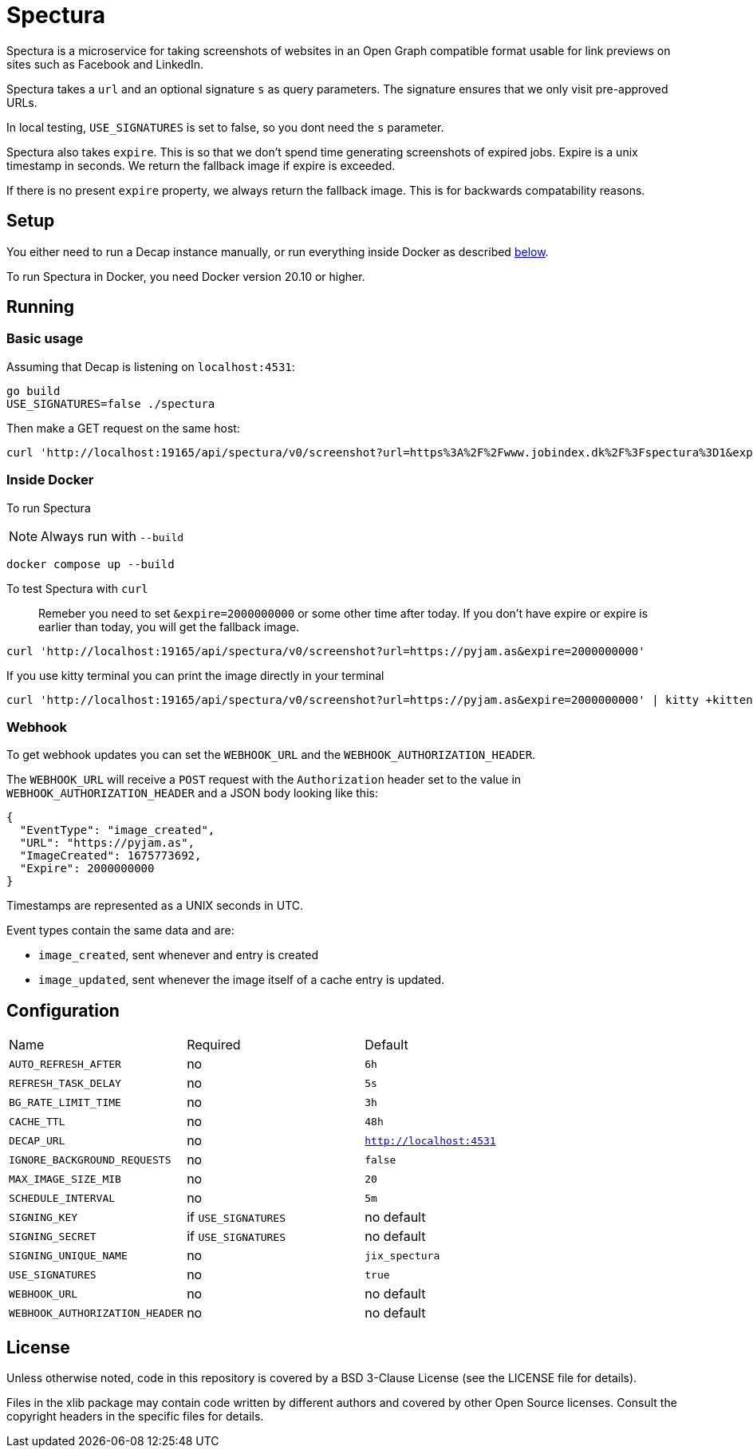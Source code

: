= Spectura

Spectura is a microservice for taking screenshots of websites in an Open Graph
compatible format usable for link previews on sites such as Facebook and
LinkedIn.

Spectura takes a `url` and an optional signature `s` as query parameters. The
signature ensures that we only visit pre-approved URLs.

In local testing, `USE_SIGNATURES` is set to false, so you dont need the `s` parameter.

Spectura also takes `expire`. This is so that we don't spend time generating screenshots of expired jobs.
Expire is a unix timestamp in seconds. We return the fallback image if expire is exceeded.

If there is no present `expire` property, we always return the fallback image. This is for backwards compatability reasons.

== Setup

You either need to run a Decap instance manually, or run everything inside
Docker as described xref:run_docker[below].

To run Spectura in Docker, you need Docker version 20.10 or higher.

== Running

=== Basic usage

Assuming that Decap is listening on `localhost:4531`:

[source,shell]
----
go build
USE_SIGNATURES=false ./spectura
----

Then make a GET request on the same host:

[source,shell]
----
curl 'http://localhost:19165/api/spectura/v0/screenshot?url=https%3A%2F%2Fwww.jobindex.dk%2F%3Fspectura%3D1&expire=2000000000' --output screenshot.png
----

=== Inside Docker [[run_docker]]

To run Spectura

[NOTE]
Always run with `--build`

[source,shell]
----
docker compose up --build
----

To test Spectura with `curl`

> Remeber you need to set `&expire=2000000000` or some other time after today. If you don't have expire or expire is earlier than today, you will get the fallback image.

[source,shell]
----
curl 'http://localhost:19165/api/spectura/v0/screenshot?url=https://pyjam.as&expire=2000000000'
----

If you use kitty terminal you can print the image directly in your terminal
[source,shell]
----
curl 'http://localhost:19165/api/spectura/v0/screenshot?url=https://pyjam.as&expire=2000000000' | kitty +kitten icat
----


=== Webhook

To get webhook updates you can set the `WEBHOOK_URL` and the `WEBHOOK_AUTHORIZATION_HEADER`.

The `WEBHOOK_URL` will receive a `POST` request with the `Authorization` header set to the value in `WEBHOOK_AUTHORIZATION_HEADER` and a JSON body looking like this:

----
{
  "EventType": "image_created",
  "URL": "https://pyjam.as",
  "ImageCreated": 1675773692,
  "Expire": 2000000000
}
----

Timestamps are represented as a UNIX seconds in UTC.

Event types contain the same data and are:

* `image_created`,  sent whenever and entry is created
* `image_updated`, sent whenever the image itself of a cache entry is updated.


== Configuration

[cols="3,3,3"]
|===
| Name | Required | Default
| `AUTO_REFRESH_AFTER`
| no
| `6h`

|`REFRESH_TASK_DELAY`
| no
| `5s`

|`BG_RATE_LIMIT_TIME`
| no
| `3h`

|`CACHE_TTL`
| no
| `48h`

| `DECAP_URL`
| no
| `http://localhost:4531`

| `IGNORE_BACKGROUND_REQUESTS`
| no
| `false`

| `MAX_IMAGE_SIZE_MIB`
| no
| `20`

| `SCHEDULE_INTERVAL`
| no
| `5m`

| `SIGNING_KEY`
| if `USE_SIGNATURES`
| no default

| `SIGNING_SECRET`
| if `USE_SIGNATURES`
| no default

| `SIGNING_UNIQUE_NAME`
| no
| `jix_spectura`

| `USE_SIGNATURES`
| no
| `true`

| `WEBHOOK_URL`
| no
| no default

| `WEBHOOK_AUTHORIZATION_HEADER`
| no
| no default

|===

== License

Unless otherwise noted, code in this repository is covered by a BSD 3-Clause
License (see the LICENSE file for details).

Files in the xlib package may contain code written by different authors and
covered by other Open Source licenses. Consult the copyright headers in the
specific files for details.
